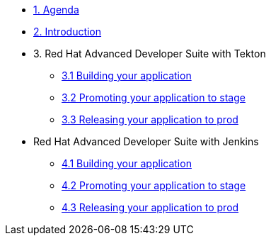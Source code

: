 * xref:01-agenda.adoc[1. Agenda]

* xref:02-introduction.adoc[2. Introduction]

* 3. Red Hat Advanced Developer Suite with Tekton

** xref:03-tekton-dev.adoc[3.1 Building your application ]

** xref:03-tekton-stage.adoc[3.2 Promoting your application to stage]

** xref:03-tekton-prod.adoc[3.3 Releasing your application to prod]

* Red Hat Advanced Developer Suite with Jenkins

** xref:04-jenkins-dev.adoc[4.1 Building your application ]

** xref:04-jenkins-stage.adoc[4.2 Promoting your application to stage]

** xref:04-jenkins-prod.adoc[4.3 Releasing your application to prod]

